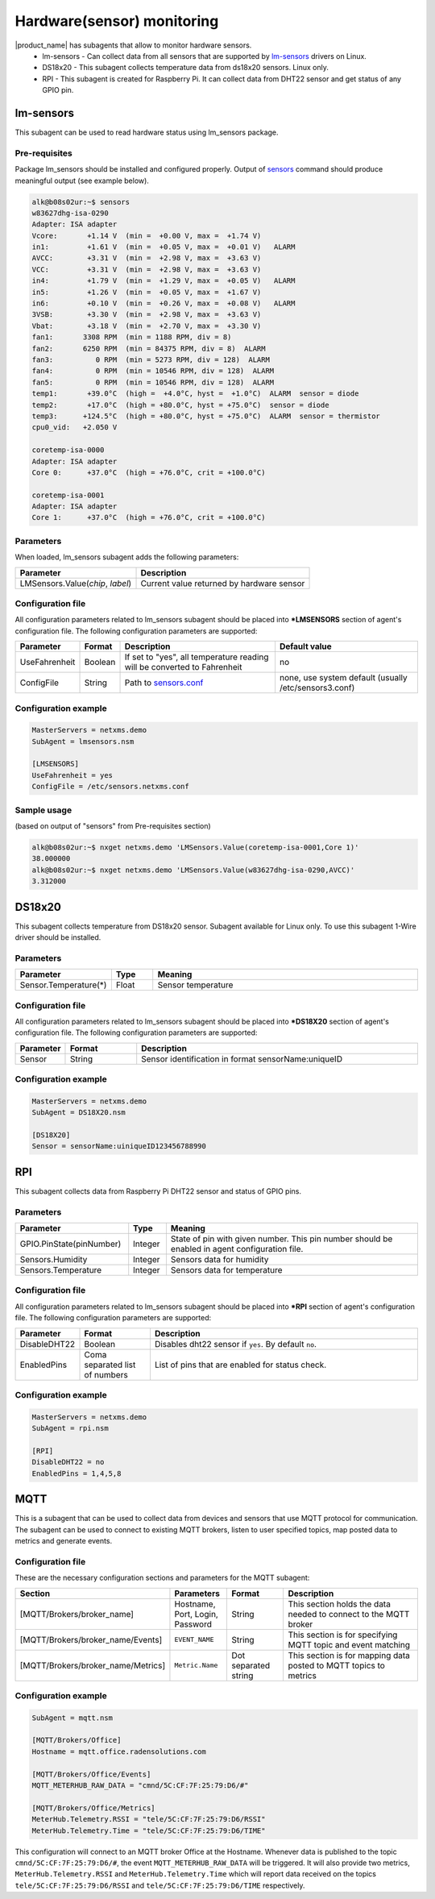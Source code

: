 .. _hardware-monitoring:

============================
Hardware(sensor) monitoring
============================

|product_name| has subagents that allow to monitor hardware sensors.
  * lm-sensors - Can collect data from all sensors that are supported by
    `lm-sensors <http://www.lm-sensors.org/wiki/Devices>`_ drivers on Linux.
  * DS18x20 - This subagent collects temperature data from ds18x20 sensors. Linux only.
  * RPI - This subagent is created for Raspberry Pi. It can collect data from DHT22
    sensor and get status of any GPIO pin.

lm-sensors
==========

This subagent can be used to read hardware status using lm_sensors package.

Pre-requisites
--------------

Package lm_sensors should be installed and configured properly. Output of
`sensors <http://www.lm-sensors.org/wiki/man/sensors>`_ command
should produce meaningful output (see example below).

.. code-block:: shell

   alk@b08s02ur:~$ sensors
   w83627dhg-isa-0290
   Adapter: ISA adapter
   Vcore:       +1.14 V  (min =  +0.00 V, max =  +1.74 V)
   in1:         +1.61 V  (min =  +0.05 V, max =  +0.01 V)   ALARM
   AVCC:        +3.31 V  (min =  +2.98 V, max =  +3.63 V)
   VCC:         +3.31 V  (min =  +2.98 V, max =  +3.63 V)
   in4:         +1.79 V  (min =  +1.29 V, max =  +0.05 V)   ALARM
   in5:         +1.26 V  (min =  +0.05 V, max =  +1.67 V)
   in6:         +0.10 V  (min =  +0.26 V, max =  +0.08 V)   ALARM
   3VSB:        +3.30 V  (min =  +2.98 V, max =  +3.63 V)
   Vbat:        +3.18 V  (min =  +2.70 V, max =  +3.30 V)
   fan1:       3308 RPM  (min = 1188 RPM, div = 8)
   fan2:       6250 RPM  (min = 84375 RPM, div = 8)  ALARM
   fan3:          0 RPM  (min = 5273 RPM, div = 128)  ALARM
   fan4:          0 RPM  (min = 10546 RPM, div = 128)  ALARM
   fan5:          0 RPM  (min = 10546 RPM, div = 128)  ALARM
   temp1:       +39.0°C  (high =  +4.0°C, hyst =  +1.0°C)  ALARM  sensor = diode
   temp2:       +17.0°C  (high = +80.0°C, hyst = +75.0°C)  sensor = diode
   temp3:      +124.5°C  (high = +80.0°C, hyst = +75.0°C)  ALARM  sensor = thermistor
   cpu0_vid:   +2.050 V

   coretemp-isa-0000
   Adapter: ISA adapter
   Core 0:      +37.0°C  (high = +76.0°C, crit = +100.0°C)

   coretemp-isa-0001
   Adapter: ISA adapter
   Core 1:      +37.0°C  (high = +76.0°C, crit = +100.0°C)


Parameters
----------

When loaded, lm_sensors subagent adds the following parameters:

+---------------------------------------+-----------------------------------------------------------------------------------------------------+
| Parameter                             | Description                                                                                         |
+=======================================+=====================================================================================================+
| LMSensors.Value(*chip*, *label*)      | Current value returned by hardware sensor                                                           |
+---------------------------------------+-----------------------------------------------------------------------------------------------------+


Configuration file
------------------

All configuration parameters related to lm_sensors subagent should be placed into
**\*LMSENSORS** section of agent's configuration file.
The following configuration parameters are supported:

+----------------+---------+--------------------------------------------------------------------------+-------------------------------------------------------+
| Parameter      | Format  | Description                                                              | Default value                                         |
+================+=========+==========================================================================+=======================================================+
| UseFahrenheit  | Boolean | If set to "yes", all temperature reading will be converted to Fahrenheit | no                                                    |
+----------------+---------+--------------------------------------------------------------------------+-------------------------------------------------------+
| ConfigFile     | String  | Path to `sensors.conf <http://www.lm-sensors.org/wiki/man/sensors.conf>`_| none, use system default (usually /etc/sensors3.conf) |
+----------------+---------+--------------------------------------------------------------------------+-------------------------------------------------------+


Configuration example
---------------------

.. code-block:: cfg

   MasterServers = netxms.demo
   SubAgent = lmsensors.nsm

   [LMSENSORS]
   UseFahrenheit = yes
   ConfigFile = /etc/sensors.netxms.conf

Sample usage
------------

(based on output of "sensors" from Pre-requisites section)

.. code-block:: cfg

   alk@b08s02ur:~$ nxget netxms.demo 'LMSensors.Value(coretemp-isa-0001,Core 1)'
   38.000000
   alk@b08s02ur:~$ nxget netxms.demo 'LMSensors.Value(w83627dhg-isa-0290,AVCC)'
   3.312000


.. _ds18x20-subagent:

DS18x20
=======

This subagent collects temperature from DS18x20 sensor. Subagent available for Linux
only. To use this subagent 1-Wire driver should be installed.

Parameters
----------

.. list-table::
   :header-rows: 1
   :widths: 50 30 200

   * - Parameter
     - Type
     - Meaning
   * - Sensor.Temperature(*)
     - Float
     - Sensor temperature

Configuration file
------------------

All configuration parameters related to lm_sensors subagent should be placed into
**\*DS18X20** section of agent's configuration file.
The following configuration parameters are supported:

.. list-table::
   :header-rows: 1
   :widths: 25 50 200

   * - Parameter
     - Format
     - Description
   * - Sensor
     - String
     - Sensor identification in format sensorName:uniqueID

Configuration example
---------------------

.. code-block:: cfg

   MasterServers = netxms.demo
   SubAgent = DS18X20.nsm

   [DS18X20]
   Sensor = sensorName:uiniqueID123456788990


.. _rpi-subagent:

RPI
===

This subagent collects data from Raspberry Pi DHT22 sensor and status of GPIO pins.

Parameters
----------

.. list-table::
   :header-rows: 1
   :widths: 90 30 200

   * - Parameter
     - Type
     - Meaning
   * - GPIO.PinState(pinNumber)
     - Integer
     - State of pin with given number. This pin number should be enabled in agent
       configuration file.
   * - Sensors.Humidity
     - Integer
     - Sensors data for humidity
   * - Sensors.Temperature
     - Integer
     - Sensors data for temperature

Configuration file
------------------

All configuration parameters related to lm_sensors subagent should be placed into
**\*RPI** section of agent's configuration file.
The following configuration parameters are supported:

.. list-table::
   :header-rows: 1
   :widths: 25 50 200

   * - Parameter
     - Format
     - Description
   * - DisableDHT22
     - Boolean
     - Disables dht22 sensor if ``yes``. By default ``no``.
   * - EnabledPins
     - Coma separated list of numbers
     - List of pins that are enabled for status check.

Configuration example
---------------------

.. code-block:: cfg

   MasterServers = netxms.demo
   SubAgent = rpi.nsm

   [RPI]
   DisableDHT22 = no
   EnabledPins = 1,4,5,8


.. _mqtt-subagent:

MQTT
====

This is a subagent that can be used to collect data from devices and sensors
that use MQTT protocol for communication. The subagent can be used to connect to
existing MQTT brokers, listen to user specified topics, map posted data to metrics
and generate events.

Configuration file
------------------

These are the necessary configuration sections and parameters for the MQTT subagent:

.. list-table::
	:header-rows: 1
	:widths: 50	20 20 50

	* - Section
	  - Parameters
	  - Format
	  - Description
	* - [MQTT/Brokers/broker_name]
	  - Hostname, Port, Login, Password
	  - String
	  - This section holds the data needed to connect to the MQTT broker
	* - [MQTT/Brokers/broker_name/Events]
	  - ``EVENT_NAME``
	  - String
	  - This section is for specifying MQTT topic and event matching
	* - [MQTT/Brokers/broker_name/Metrics]
	  - ``Metric.Name``
	  - Dot separated string
	  - This section is for mapping data posted to MQTT topics to metrics

Configuration example
---------------------

.. code-block:: cfg

	SubAgent = mqtt.nsm

	[MQTT/Brokers/Office]
	Hostname = mqtt.office.radensolutions.com

	[MQTT/Brokers/Office/Events]
	MQTT_METERHUB_RAW_DATA = "cmnd/5C:CF:7F:25:79:D6/#"

	[MQTT/Brokers/Office/Metrics]
	MeterHub.Telemetry.RSSI = "tele/5C:CF:7F:25:79:D6/RSSI"
	MeterHub.Telemetry.Time = "tele/5C:CF:7F:25:79:D6/TIME"

This configuration will connect to an MQTT broker Office at the Hostname.
Whenever data is published to the topic ``cmnd/5C:CF:7F:25:79:D6/#``, the event
``MQTT_METERHUB_RAW_DATA`` will be triggered. It will also provide two metrics,
``MeterHub.Telemetry.RSSI`` and ``MeterHub.Telemetry.Time`` which will report data
received on the topics ``tele/5C:CF:7F:25:79:D6/RSSI`` and ``tele/5C:CF:7F:25:79:D6/TIME``
respectively.
